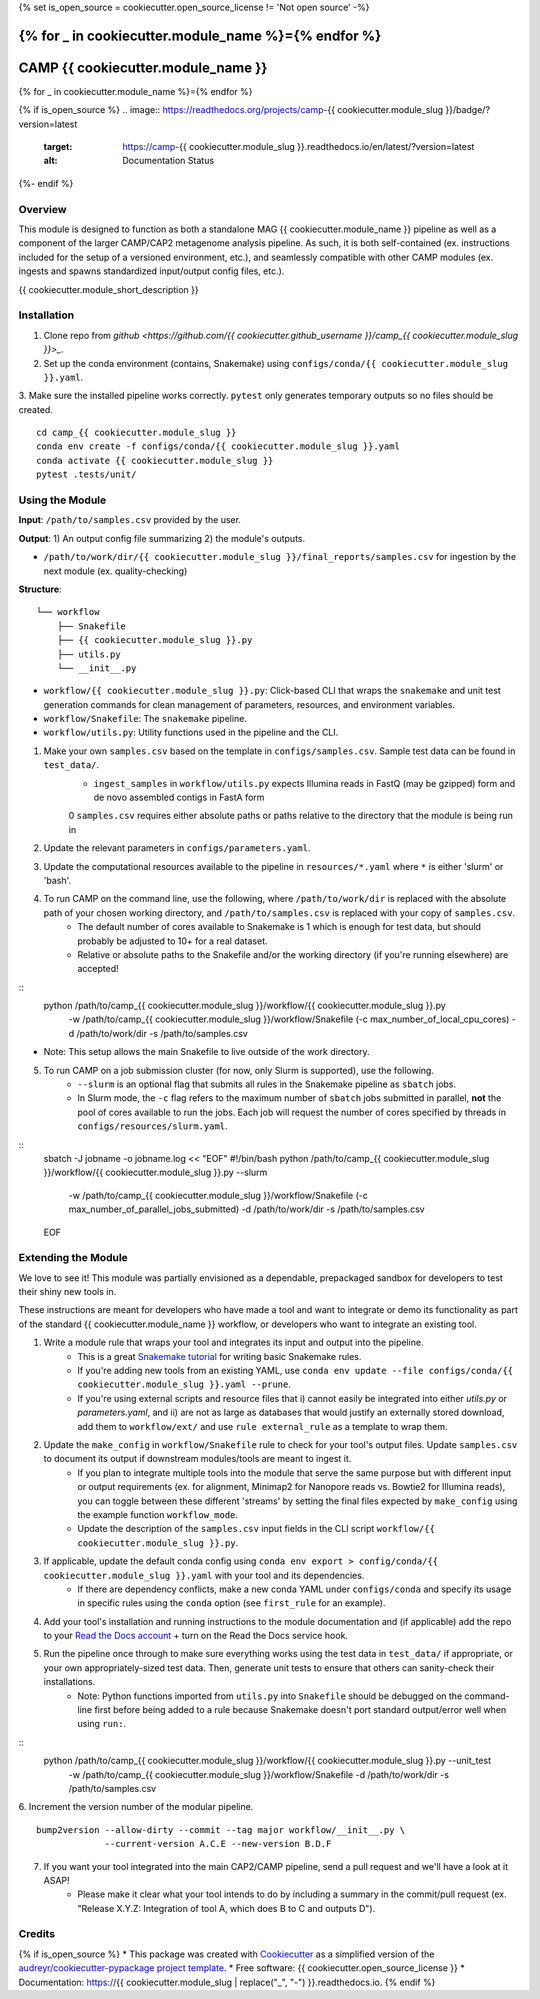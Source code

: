 {% set is_open_source = cookiecutter.open_source_license != 'Not open source' -%}

{% for _ in cookiecutter.module_name %}={% endfor %}
============
CAMP {{ cookiecutter.module_name }}
============
{% for _ in cookiecutter.module_name %}={% endfor %}

{% if is_open_source %}
.. image:: https://readthedocs.org/projects/camp-{{ cookiecutter.module_slug }}/badge/?version=latest
        :target: https://camp-{{ cookiecutter.module_slug }}.readthedocs.io/en/latest/?version=latest
        :alt: Documentation Status
{%- endif %}

.. image:: https://img.shields.io/badge/version-0.1.0-brightgreen


Overview
--------

This module is designed to function as both a standalone MAG {{ cookiecutter.module_name }} pipeline as well as a component of the larger CAMP/CAP2 metagenome analysis pipeline. As such, it is both self-contained (ex. instructions included for the setup of a versioned environment, etc.), and seamlessly compatible with other CAMP modules (ex. ingests and spawns standardized input/output config files, etc.). 

{{ cookiecutter.module_short_description }}

.. ..

 <!--- 
 Add longer description of your workflow's algorithmic contents 
 --->


Installation
------------

1. Clone repo from `github <https://github.com/{{ cookiecutter.github_username }}/camp_{{ cookiecutter.module_slug }}>_`. 

2. Set up the conda environment (contains, Snakemake) using ``configs/conda/{{ cookiecutter.module_slug }}.yaml``. 

3. Make sure the installed pipeline works correctly. ``pytest`` only generates temporary outputs so no files should be created.
::
    cd camp_{{ cookiecutter.module_slug }}
    conda env create -f configs/conda/{{ cookiecutter.module_slug }}.yaml
    conda activate {{ cookiecutter.module_slug }}
    pytest .tests/unit/

Using the Module
----------------

**Input**: ``/path/to/samples.csv`` provided by the user.

**Output**: 1) An output config file summarizing 2) the module's outputs. 

- ``/path/to/work/dir/{{ cookiecutter.module_slug }}/final_reports/samples.csv`` for ingestion by the next module (ex. quality-checking)
.. ..

 <!--- 
 Add description of your workflow's output files 
 --->

**Structure**:
::
    └── workflow
        ├── Snakefile
        ├── {{ cookiecutter.module_slug }}.py
        ├── utils.py
        └── __init__.py
* ``workflow/{{ cookiecutter.module_slug }}.py``: Click-based CLI that wraps the ``snakemake`` and unit test generation commands for clean management of parameters, resources, and environment variables.
* ``workflow/Snakefile``: The ``snakemake`` pipeline. 
* ``workflow/utils.py``: Utility functions used in the pipeline and the CLI.

1. Make your own ``samples.csv`` based on the template in ``configs/samples.csv``. Sample test data can be found in ``test_data/``. 
    - ``ingest_samples`` in ``workflow/utils.py`` expects Illumina reads in FastQ (may be gzipped) form and de novo assembled contigs in FastA form
    0 ``samples.csv`` requires either absolute paths or paths relative to the directory that the module is being run in 

2. Update the relevant parameters in ``configs/parameters.yaml``.

3. Update the computational resources available to the pipeline in ``resources/*.yaml`` where ``*`` is either 'slurm' or 'bash'. 

4. To run CAMP on the command line, use the following, where ``/path/to/work/dir`` is replaced with the absolute path of your chosen working directory, and ``/path/to/samples.csv`` is replaced with your copy of ``samples.csv``. 
    - The default number of cores available to Snakemake is 1 which is enough for test data, but should probably be adjusted to 10+ for a real dataset.
    - Relative or absolute paths to the Snakefile and/or the working directory (if you're running elsewhere) are accepted!
::
    python /path/to/camp_{{ cookiecutter.module_slug }}/workflow/{{ cookiecutter.module_slug }}.py \
        -w /path/to/camp_{{ cookiecutter.module_slug }}/workflow/Snakefile \
        (-c max_number_of_local_cpu_cores) \
        -d /path/to/work/dir \
        -s /path/to/samples.csv
* Note: This setup allows the main Snakefile to live outside of the work directory.

5. To run CAMP on a job submission cluster (for now, only Slurm is supported), use the following.
    - ``--slurm`` is an optional flag that submits all rules in the Snakemake pipeline as ``sbatch`` jobs. 
    - In Slurm mode, the ``-c`` flag refers to the maximum number of ``sbatch`` jobs submitted in parallel, **not** the pool of cores available to run the jobs. Each job will request the number of cores specified by threads in ``configs/resources/slurm.yaml``.
::
    sbatch -J jobname -o jobname.log << "EOF"
    #!/bin/bash
    python /path/to/camp_{{ cookiecutter.module_slug }}/workflow/{{ cookiecutter.module_slug }}.py --slurm \
        -w /path/to/camp_{{ cookiecutter.module_slug }}/workflow/Snakefile \
        (-c max_number_of_parallel_jobs_submitted) \
        -d /path/to/work/dir \
        -s /path/to/samples.csv
    EOF

Extending the Module
--------------------

We love to see it! This module was partially envisioned as a dependable, prepackaged sandbox for developers to test their shiny new tools in. 

These instructions are meant for developers who have made a tool and want to integrate or demo its functionality as part of the standard {{ cookiecutter.module_name }} workflow, or developers who want to integrate an existing tool. 

1. Write a module rule that wraps your tool and integrates its input and output into the pipeline. 
    - This is a great `Snakemake tutorial <https://bluegenes.github.io/hpc-snakemake-tips/>`_ for writing basic Snakemake rules.
    - If you're adding new tools from an existing YAML, use ``conda env update --file configs/conda/{{ cookiecutter.module_slug }}.yaml --prune``.
    - If you're using external scripts and resource files that i) cannot easily be integrated into either `utils.py` or `parameters.yaml`, and ii) are not as large as databases that would justify an externally stored download, add them to ``workflow/ext/`` and use ``rule external_rule`` as a template to wrap them. 
2. Update the ``make_config`` in ``workflow/Snakefile`` rule to check for your tool's output files. Update ``samples.csv`` to document its output if downstream modules/tools are meant to ingest it. 
    - If you plan to integrate multiple tools into the module that serve the same purpose but with different input or output requirements (ex. for alignment, Minimap2 for Nanopore reads vs. Bowtie2 for Illumina reads), you can toggle between these different 'streams' by setting the final files expected by ``make_config`` using the example function ``workflow_mode``.
    - Update the description of the ``samples.csv`` input fields in the CLI script ``workflow/{{ cookiecutter.module_slug }}.py``. 
3. If applicable, update the default conda config using ``conda env export > config/conda/{{ cookiecutter.module_slug }}.yaml`` with your tool and its dependencies. 
    - If there are dependency conflicts, make a new conda YAML under ``configs/conda`` and specify its usage in specific rules using the ``conda`` option (see ``first_rule`` for an example).
4. Add your tool's installation and running instructions to the module documentation and (if applicable) add the repo to your `Read the Docs account <https://readthedocs.org/>`_ + turn on the Read the Docs service hook.
5. Run the pipeline once through to make sure everything works using the test data in ``test_data/`` if appropriate, or your own appropriately-sized test data. Then, generate unit tests to ensure that others can sanity-check their installations.
    * Note: Python functions imported from ``utils.py`` into ``Snakefile`` should be debugged on the command-line first before being added to a rule because Snakemake doesn't port standard output/error well when using ``run:``.
::
    python /path/to/camp_{{ cookiecutter.module_slug }}/workflow/{{ cookiecutter.module_slug }}.py --unit_test \
        -w /path/to/camp_{{ cookiecutter.module_slug }}/workflow/Snakefile \
        -d /path/to/work/dir \
        -s /path/to/samples.csv

6. Increment the version number of the modular pipeline.
::
    bump2version --allow-dirty --commit --tag major workflow/__init__.py \
                 --current-version A.C.E --new-version B.D.F

7. If you want your tool integrated into the main CAP2/CAMP pipeline, send a pull request and we'll have a look at it ASAP! 
    - Please make it clear what your tool intends to do by including a summary in the commit/pull request (ex. "Release X.Y.Z: Integration of tool A, which does B to C and outputs D").

.. ..

 <!--- 
 Bugs
 ----
 Put known ongoing problems here
 --->

Credits
-------

{% if is_open_source %} 
* This package was created with `Cookiecutter <https://github.com/cookiecutter/cookiecutter>`_ as a simplified version of the `audreyr/cookiecutter-pypackage project template <https://github.com/audreyr/cookiecutter-pypackage>`_.
* Free software: {{ cookiecutter.open_source_license }} 
* Documentation: https://{{ cookiecutter.module_slug | replace("_", "-") }}.readthedocs.io. 
{% endif %}


